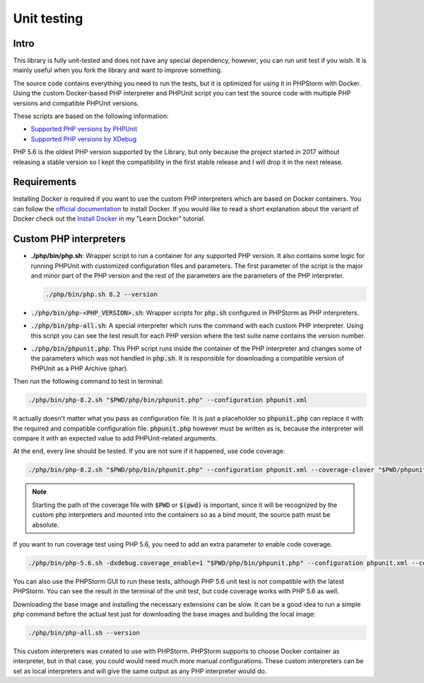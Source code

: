 .. _testing:

============
Unit testing
============

Intro
=====

This library is fully unit-tested and does not have any special dependency, however, you can
run unit test if you wish. It is mainly useful when you fork the library and want to improve something.

The source code contains everything you need to run the tests, but it is optimized for using it in PHPStorm
with Docker. Using the custom Docker-based PHP interpreter and PHPUnit script you can test the source code
with multiple PHP versions and compatible PHPUnit versions.

These scripts are based on the following information:

- `Supported PHP versions by PHPUnit <https://phpunit.de/supported-versions.html>`_
- `Supported PHP versions by XDebug <https://xdebug.org/docs/compat>`_

PHP 5.6 is the oldest PHP version supported by the Library, but only because the project started in 2017
without releasing a stable version so I kept the compatibility in the first stable release and I will drop it
in the next release.

Requirements
============

Installing Docker is required if you want to use the custom PHP interpreters which are based on Docker containers.
You can follow the `official documentation <https://docs.docker.com/engine/install/>`_ to install Docker.
If you would like to read a short explanation about the variant of Docker check out the
`Install Docker <https://learn-docker.it-sziget.hu/en/latest/pages/intro/getting-started.html#install-docker>`_
in my "Learn Docker" tutorial.

Custom PHP interpreters
=======================

- **./php/bin/php.sh**: Wrapper script to run a container for any supported PHP version.
  It also contains some logic for running PHPUnit with customized configuration files and parameters.
  The first parameter of the script is the major and minor part of the PHP version and the rest of the parameters
  are the parameters of the PHP interpreter.

  .. code-block:: bash

    ./php/bin/php.sh 8.2 --version

- :code:`./php/bin/php-<PHP_VERSION>.sh`: Wrapper scripts for :code:`php.sh` configured in PHPStorm as PHP interpreters.
- :code:`./php/bin/php-all.sh`: A special interpreter which runs the command with each custom PHP interpreter.
  Using this script you can see the test result for each PHP version where the test suite name contains
  the version number.
- :code:`./php/bin/phpunit.php`: This PHP script runs inside the container of the PHP interpreter and changes some of the
  parameters which was not handled in :code:`php.sh`. It is responsible for downloading a compatible version
  of PHPUnit as a PHP Archive (phar).


Then run the following command to test in terminal:

.. code-block:: bash

    ./php/bin/php-8.2.sh "$PWD/php/bin/phpunit.php" --configuration phpunit.xml

It actually doesn't matter what you pass as configuration file. It is just a placeholder so :code:`phpunit.php`
can replace it with the required and compatible configuration file. :code:`phpunit.php` however must be written as
is, because the interpreter will compare it with an expected value to add PHPUnit-related arguments.

At the end, every line should be tested. If you are not sure if it happened, use code coverage.

.. code-block:: bash

  ./php/bin/php-8.2.sh "$PWD/php/bin/phpunit.php" --configuration phpunit.xml --coverage-clover "$PWD/phpunit.clover"

.. note::

  Starting the path of the coverage file with :code:`$PWD` or :code:`$(pwd)` is important,
  since it will be recognized by the custom php interpreters and mounted into the containers so as a
  bind mount, the source path must be absolute.

If you want to run coverage test using PHP 5.6, you need to add an extra parameter to enable code coverage.

.. code-block:: bash

    ./php/bin/php-5.6.sh -dxdebug.coverage_enable=1 "$PWD/php/bin/phpunit.php" --configuration phpunit.xml --coverage-clover "$PWD/phpunit.coverage.xml"

You can also use the PHPStorm GUI to run these tests, although PHP 5.6 unit test is not compatible with the latest
PHPStorm. You can see the result in the terminal of the unit test, but code coverage works with PHP 5.6 as well.

Downloading the base image and installing the necessary extensions can be slow. It can be a good idea to run a simple php
command before the actual test just for downloading the base images and building the local image:

.. code-block:: bash

  ./php/bin/php-all.sh --version

This custom interpreters was created to use with PHPStorm. PHPStorm supports to choose Docker container as
interpreter, but in that case, you could would need much more manual configurations.
These custom interpreters can be set as local interpreters and will give the same output as any PHP interpreter would
do.
